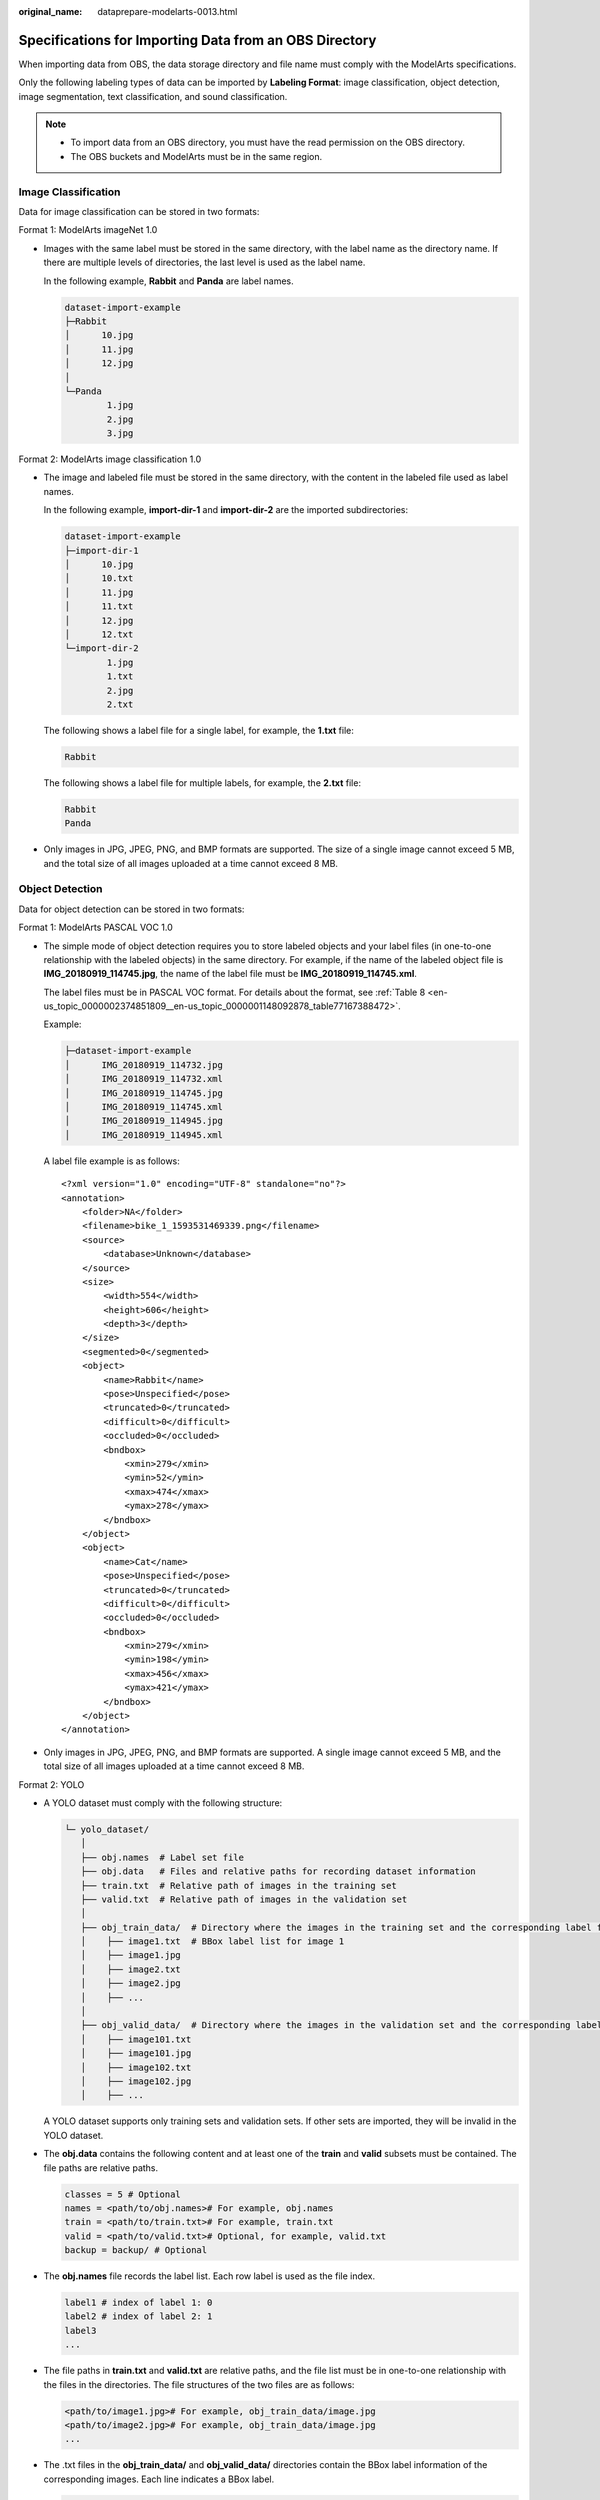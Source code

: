 :original_name: dataprepare-modelarts-0013.html

.. _dataprepare-modelarts-0013:

Specifications for Importing Data from an OBS Directory
=======================================================

When importing data from OBS, the data storage directory and file name must comply with the ModelArts specifications.

Only the following labeling types of data can be imported by **Labeling Format**: image classification, object detection, image segmentation, text classification, and sound classification.

.. note::

   -  To import data from an OBS directory, you must have the read permission on the OBS directory.
   -  The OBS buckets and ModelArts must be in the same region.

.. _en-us_topic_0000002374731961__en-us_topic_0000001194052681_section570816190577:

Image Classification
--------------------

Data for image classification can be stored in two formats:

Format 1: ModelArts imageNet 1.0

-  Images with the same label must be stored in the same directory, with the label name as the directory name. If there are multiple levels of directories, the last level is used as the label name.

   In the following example, **Rabbit** and **Panda** are label names.

   .. code-block::

      dataset-import-example
      ├─Rabbit
      │      10.jpg
      │      11.jpg
      │      12.jpg
      │
      └─Panda
              1.jpg
              2.jpg
              3.jpg

Format 2: ModelArts image classification 1.0

-  The image and labeled file must be stored in the same directory, with the content in the labeled file used as label names.

   In the following example, **import-dir-1** and **import-dir-2** are the imported subdirectories:

   .. code-block::

      dataset-import-example
      ├─import-dir-1
      │      10.jpg
      │      10.txt
      │      11.jpg
      │      11.txt
      │      12.jpg
      │      12.txt
      └─import-dir-2
              1.jpg
              1.txt
              2.jpg
              2.txt

   The following shows a label file for a single label, for example, the **1.txt** file:

   .. code-block::

      Rabbit

   The following shows a label file for multiple labels, for example, the **2.txt** file:

   .. code-block::

      Rabbit
      Panda

-  Only images in JPG, JPEG, PNG, and BMP formats are supported. The size of a single image cannot exceed 5 MB, and the total size of all images uploaded at a time cannot exceed 8 MB.

Object Detection
----------------

Data for object detection can be stored in two formats:

Format 1: ModelArts PASCAL VOC 1.0

-  The simple mode of object detection requires you to store labeled objects and your label files (in one-to-one relationship with the labeled objects) in the same directory. For example, if the name of the labeled object file is **IMG_20180919_114745.jpg**, the name of the label file must be **IMG_20180919_114745.xml**.

   The label files must be in PASCAL VOC format. For details about the format, see :ref:`Table 8 <en-us_topic_0000002374851809__en-us_topic_0000001148092878_table77167388472>`.

   Example:

   .. code-block::

      ├─dataset-import-example
      │      IMG_20180919_114732.jpg
      │      IMG_20180919_114732.xml
      │      IMG_20180919_114745.jpg
      │      IMG_20180919_114745.xml
      │      IMG_20180919_114945.jpg
      │      IMG_20180919_114945.xml

   A label file example is as follows:

   ::

      <?xml version="1.0" encoding="UTF-8" standalone="no"?>
      <annotation>
          <folder>NA</folder>
          <filename>bike_1_1593531469339.png</filename>
          <source>
              <database>Unknown</database>
          </source>
          <size>
              <width>554</width>
              <height>606</height>
              <depth>3</depth>
          </size>
          <segmented>0</segmented>
          <object>
              <name>Rabbit</name>
              <pose>Unspecified</pose>
              <truncated>0</truncated>
              <difficult>0</difficult>
              <occluded>0</occluded>
              <bndbox>
                  <xmin>279</xmin>
                  <ymin>52</ymin>
                  <xmax>474</xmax>
                  <ymax>278</ymax>
              </bndbox>
          </object>
          <object>
              <name>Cat</name>
              <pose>Unspecified</pose>
              <truncated>0</truncated>
              <difficult>0</difficult>
              <occluded>0</occluded>
              <bndbox>
                  <xmin>279</xmin>
                  <ymin>198</ymin>
                  <xmax>456</xmax>
                  <ymax>421</ymax>
              </bndbox>
          </object>
      </annotation>

-  Only images in JPG, JPEG, PNG, and BMP formats are supported. A single image cannot exceed 5 MB, and the total size of all images uploaded at a time cannot exceed 8 MB.

Format 2: YOLO

-  A YOLO dataset must comply with the following structure:

   .. code-block::

      └─ yolo_dataset/
         │
         ├── obj.names  # Label set file
         ├── obj.data   # Files and relative paths for recording dataset information
         ├── train.txt  # Relative path of images in the training set
         ├── valid.txt  # Relative path of images in the validation set
         │
         ├── obj_train_data/  # Directory where the images in the training set and the corresponding label files are stored
         │    ├── image1.txt  # BBox label list for image 1
         │    ├── image1.jpg
         │    ├── image2.txt
         │    ├── image2.jpg
         │    ├── ...
         │
         ├── obj_valid_data/  # Directory where the images in the validation set and the corresponding label files are stored
         │    ├── image101.txt
         │    ├── image101.jpg
         │    ├── image102.txt
         │    ├── image102.jpg
         │    ├── ...

   A YOLO dataset supports only training sets and validation sets. If other sets are imported, they will be invalid in the YOLO dataset.

-  The **obj.data** contains the following content and at least one of the **train** and **valid** subsets must be contained. The file paths are relative paths.

   .. code-block::

      classes = 5 # Optional
      names = <path/to/obj.names># For example, obj.names
      train = <path/to/train.txt># For example, train.txt
      valid = <path/to/valid.txt># Optional, for example, valid.txt
      backup = backup/ # Optional

-  The **obj.names** file records the label list. Each row label is used as the file index.

   .. code-block::

      label1 # index of label 1: 0
      label2 # index of label 2: 1
      label3
      ...

-  The file paths in **train.txt** and **valid.txt** are relative paths, and the file list must be in one-to-one relationship with the files in the directories. The file structures of the two files are as follows:

   .. code-block::

      <path/to/image1.jpg># For example, obj_train_data/image.jpg
      <path/to/image2.jpg># For example, obj_train_data/image.jpg
      ...

-  The .txt files in the **obj_train_data/** and **obj_valid_data/** directories contain the BBox label information of the corresponding images. Each line indicates a BBox label.

   .. code-block::

      # image1.txt:
      # <label_index> <x_center> <y_center> <width> <height>
      0 0.250000 0.400000 0.300000 0.400000
      3 0.600000 0.400000 0.400000 0.266667

   **x_center**, **y_center**, **width**, and **height** indicate the normalized parameters for the target bounding box: the x-coordinate and y-coordinate of the center point, width, and height.

-  Only images in JPG, JPEG, PNG, and BMP formats are supported. A single image cannot exceed 5 MB, and the total size of all images uploaded at one time cannot exceed 8 MB.

Image Segmentation
------------------

ModelArts image segmentation 1.0:

-  Labeled objects and their label files (in one-to-one relationship with the labeled objects) must be in the same directory. For example, if the name of the labeled object file is **IMG_20180919_114746.jpg**, the name of the label file must be **IMG_20180919_114746.xml**.

   Fields **mask_source** and **mask_color** are added to the label file in PASCAL VOC format. For details about the format, see :ref:`Table 4 <en-us_topic_0000002374851809__en-us_topic_0000001148092878_table1516151991311>`.

   Example:

   .. code-block::

      ├─dataset-import-example
      │      IMG_20180919_114732.jpg
      │      IMG_20180919_114732.xml
      │      IMG_20180919_114745.jpg
      │      IMG_20180919_114745.xml
      │      IMG_20180919_114945.jpg
      │      IMG_20180919_114945.xml

   A label file example is as follows:

   ::

      <?xml version="1.0" encoding="UTF-8" standalone="no"?>
      <annotation>
          <folder>NA</folder>
          <filename>image_0006.jpg</filename>
          <source>
              <database>Unknown</database>
          </source>
          <size>
              <width>230</width>
              <height>300</height>
              <depth>3</depth>
          </size>
          <segmented>1</segmented>
          <mask_source>obs://xianao/out/dataset-8153-Jmf5ylLjRmSacj9KevS/annotation/V001/segmentationClassRaw/image_0006.png</mask_source>
          <object>
              <name>bike</name>
              <pose>Unspecified</pose>
              <truncated>0</truncated>
              <difficult>0</difficult>
              <mask_color>193,243,53</mask_color>
              <occluded>0</occluded>
              <polygon>
                  <x1>71</x1>
                  <y1>48</y1>
                  <x2>75</x2>
                  <y2>73</y2>
                  <x3>49</x3>
                  <y3>69</y3>
                  <x4>68</x4>
                  <y4>92</y4>
                  <x5>90</x5>
                  <y5>101</y5>
                  <x6>45</x6>
                  <y6>110</y6>
                  <x7>71</x7>
                  <y7>48</y7>
              </polygon>
          </object>
      </annotation>

.. _en-us_topic_0000002374731961__en-us_topic_0000001194052681_section163641141195713:

Text Classification
-------------------

The TXT and CSV files can be imported for text classification, with the text encoding format of UTF-8 or GBK.

Labeled objects and labels for text classification can be stored in two formats:

-  ModelArts text classification combine 1.0: The labeled objects and labels for text classification are in the same text file. You can specify a separator to separate the labeled objects and labels, as well as multiple labels.

   For example, the following shows an example text file. The **Tab** key is used to separate the labeled objects from the labels.

   .. code-block::

      It touches good and responds quickly. I don't know how it performs in the future.   positive
      Three months ago, I bought a very good phone and replaced my old one with it. It can operate longer between charges.  positive
      Why does my phone heat up if I charge it for a while? The volume button stuck after being pressed down.  negative
      It's a gift for Father's Day. The delivery is fast and I received it in 24 hours. I like the earphones because the bass sounds feel good and they would not fall off.  positive

-  ModelArts text classification 1.0: The labeled objects and labels for text classification are text files, and correspond to each other based on the rows. For example, the first row in a label file indicates the label of the first row in the file of the labeled object.

   For example, the content of the labeled object **COMMENTS_20180919_114745.txt** is as follows:

   .. code-block::

      It touches good and responds quickly. I don't know how it performs in the future.
      I bought a phone three months ago and replaced the old phone with it. The standby time of the new phone is much better than that of the old one.
      Why does my phone heat up if I charge it for a while? The volume button stuck after being pressed down.
      It's a gift for Father's Day. The delivery is fast and I received it in 24 hours. I like the earphones because the bass sounds feel good and they would not fall off.

   The content of the label file **COMMENTS_20180919_114745_result.txt** is as follows:

   .. code-block::

      positive
      negative
      negative
      positive

   This data format requires you to store labeled objects and your label files (in one-to-one relationship with the labeled objects) in the same directory. For example, if the name of the labeled object file is **COMMENTS_20180919_114745.txt**, the name of the label file must be **COMMENTS \_20180919_114745_result.txt**.

   Example of data files:

   .. code-block::

      ├─dataset-import-example
      │      COMMENTS_20180919_114732.txt
      │      COMMENTS _20180919_114732_result.txt
      │      COMMENTS _20180919_114745.txt
      │      COMMENTS _20180919_114745_result.txt
      │      COMMENTS _20180919_114945.txt
      │      COMMENTS _20180919_114945_result.txt

.. _en-us_topic_0000002374731961__en-us_topic_0000001194052681_section1683314458578:

Sound Classification
--------------------

ModelArts audio classification dir 1.0: Sound files with the same label must be stored in the same directory, and the label name is the directory name.

Example:

.. code-block::

   dataset-import-example
   ├─Rabbit
   │      10.wav
   │      11.wav
   │      12.wav
   │
   └─Panda
           1.wav
           2.wav
           3.wav

.. _en-us_topic_0000002374731961__en-us_topic_0000001194052681_section118011361754:

Tables
------

CSV files can be imported from OBS. Select the directory where the files are stored. The number of columns in the CSV file must be the same as that in the dataset schema. The schema of the CSV file can be automatically obtained.

.. code-block::

   ├─dataset-import-example
   │      table_import_1.csv
   │      table_import_2.csv
   │      table_import_3.csv
   │      table_import_4.csv
